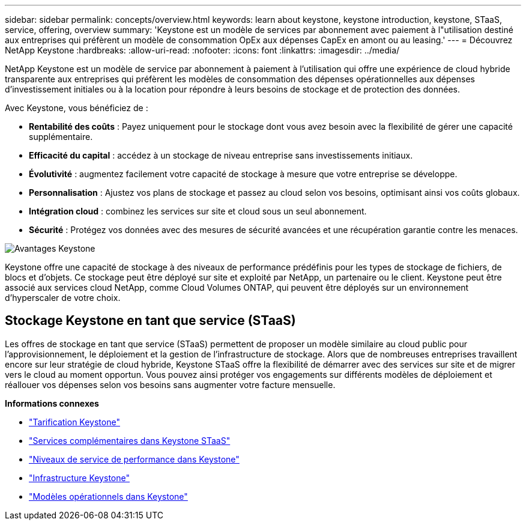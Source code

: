 ---
sidebar: sidebar 
permalink: concepts/overview.html 
keywords: learn about keystone, keystone introduction, keystone, STaaS, service, offering, overview 
summary: 'Keystone est un modèle de services par abonnement avec paiement à l"utilisation destiné aux entreprises qui préfèrent un modèle de consommation OpEx aux dépenses CapEx en amont ou au leasing.' 
---
= Découvrez NetApp Keystone
:hardbreaks:
:allow-uri-read: 
:nofooter: 
:icons: font
:linkattrs: 
:imagesdir: ../media/


[role="lead"]
NetApp Keystone est un modèle de service par abonnement à paiement à l'utilisation qui offre une expérience de cloud hybride transparente aux entreprises qui préfèrent les modèles de consommation des dépenses opérationnelles aux dépenses d'investissement initiales ou à la location pour répondre à leurs besoins de stockage et de protection des données.

Avec Keystone, vous bénéficiez de :

* *Rentabilité des coûts* : Payez uniquement pour le stockage dont vous avez besoin avec la flexibilité de gérer une capacité supplémentaire.
* *Efficacité du capital* : accédez à un stockage de niveau entreprise sans investissements initiaux.
* *Évolutivité* : augmentez facilement votre capacité de stockage à mesure que votre entreprise se développe.
* *Personnalisation* : Ajustez vos plans de stockage et passez au cloud selon vos besoins, optimisant ainsi vos coûts globaux.
* *Intégration cloud* : combinez les services sur site et cloud sous un seul abonnement.
* *Sécurité* : Protégez vos données avec des mesures de sécurité avancées et une récupération garantie contre les menaces.


image:keystone-benefit-1.png["Avantages Keystone"]

Keystone offre une capacité de stockage à des niveaux de performance prédéfinis pour les types de stockage de fichiers, de blocs et d'objets. Ce stockage peut être déployé sur site et exploité par NetApp, un partenaire ou le client. Keystone peut être associé aux services cloud NetApp, comme Cloud Volumes ONTAP, qui peuvent être déployés sur un environnement d'hyperscaler de votre choix.



== Stockage Keystone en tant que service (STaaS)

Les offres de stockage en tant que service (STaaS) permettent de proposer un modèle similaire au cloud public pour l'approvisionnement, le déploiement et la gestion de l'infrastructure de stockage. Alors que de nombreuses entreprises travaillent encore sur leur stratégie de cloud hybride, Keystone STaaS offre la flexibilité de démarrer avec des services sur site et de migrer vers le cloud au moment opportun. Vous pouvez ainsi protéger vos engagements sur différents modèles de déploiement et réallouer vos dépenses selon vos besoins sans augmenter votre facture mensuelle.

*Informations connexes*

* link:../concepts/pricing.html["Tarification Keystone"]
* link:../concepts/add-on.html["Services complémentaires dans Keystone STaaS"]
* link:../concepts/service-levels.html["Niveaux de service de performance dans Keystone"]
* link:../concepts/infra.html["Infrastructure Keystone"]
* link:../concepts/operational-models.html["Modèles opérationnels dans Keystone"]

